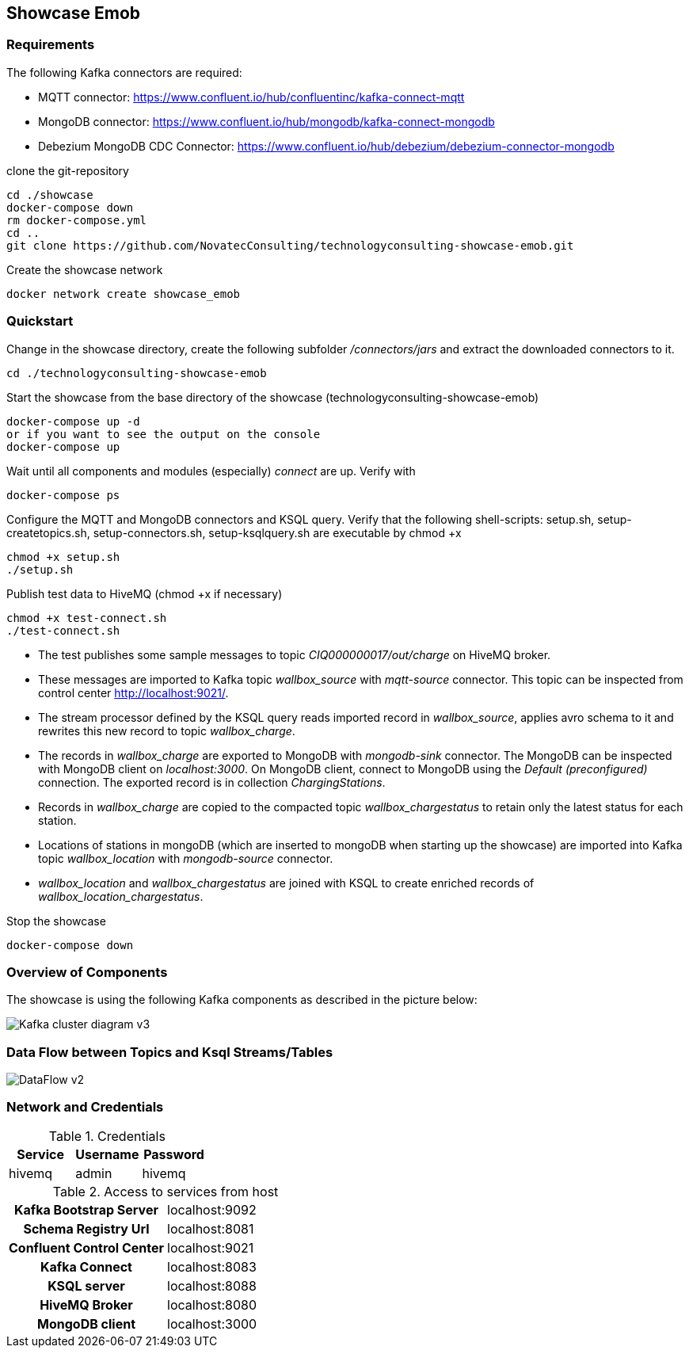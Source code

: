 Showcase Emob
-------------

Requirements
~~~~~~~~~~~~

The following Kafka connectors are required:

- MQTT connector: https://www.confluent.io/hub/confluentinc/kafka-connect-mqtt 
- MongoDB connector: https://www.confluent.io/hub/mongodb/kafka-connect-mongodb
- Debezium MongoDB CDC Connector: https://www.confluent.io/hub/debezium/debezium-connector-mongodb

clone the git-repository
----
cd ./showcase
docker-compose down
rm docker-compose.yml
cd ..
git clone https://github.com/NovatecConsulting/technologyconsulting-showcase-emob.git
----

Create the showcase network
----
docker network create showcase_emob
----


Quickstart
~~~~~~~~~~
.Change in the showcase directory, create the following subfolder _/connectors/jars_ and extract the downloaded connectors to it.
----
cd ./technologyconsulting-showcase-emob
----

.Start the showcase from the base directory of the showcase (technologyconsulting-showcase-emob)
----
docker-compose up -d
or if you want to see the output on the console
docker-compose up 
----

.Wait until all components and modules (especially) _connect_ are up. Verify with 
----
docker-compose ps
----

.Configure the MQTT and MongoDB connectors and KSQL query. Verify that the following shell-scripts: setup.sh, setup-createtopics.sh, setup-connectors.sh, setup-ksqlquery.sh are executable by chmod +x
----
chmod +x setup.sh
./setup.sh
----

.Publish test data to HiveMQ (chmod +x if necessary)
----
chmod +x test-connect.sh
./test-connect.sh
----

* The test publishes some sample messages to topic _CIQ000000017/out/charge_ on HiveMQ broker. 
* These messages are imported to Kafka topic _wallbox_source_ with _mqtt-source_ connector. This topic can be inspected from control center http://localhost:9021/.
* The stream processor defined by the KSQL query reads imported record in _wallbox_source_, applies avro schema to it and rewrites this new record to topic _wallbox_charge_. 
* The records in _wallbox_charge_ are exported to MongoDB with _mongodb-sink_ connector. The MongoDB can be inspected with MongoDB client on _localhost:3000_. On MongoDB client, connect to MongoDB using the _Default (preconfigured)_ connection. The exported record is in collection _ChargingStations_.
* Records in _wallbox_charge_ are copied to the compacted topic _wallbox_chargestatus_ to retain only the latest status for each station. 
* Locations of stations in mongoDB (which are inserted to mongoDB when starting up the showcase) are imported into Kafka topic _wallbox_location_ with _mongodb-source_ connector. 
* _wallbox_location_ and _wallbox_chargestatus_ are joined with KSQL to create enriched records of _wallbox_location_chargestatus_.

.Stop the showcase 
----
docker-compose down
----



Overview of Components
~~~~~~~~~~~~~~~~~~~~~~

The showcase is using the following Kafka components as described in the picture below:

image::Kafka_cluster_diagram_v3.svg[]



Data Flow between Topics and Ksql Streams/Tables
~~~~~~~~~~~~~~~~~~~~~~~~~~~~~~~~~~~~~~~~~~~~~~~~

image::DataFlow_v2.svg[]



Network and Credentials
~~~~~~~~~~~~~~~~~~~~~~~

[options="header"]
.Credentials
|===
| Service | Username | Password
| hivemq  | admin    | hivemq
|===


[cols="h,1"]
.Access to services from host
|===
| Kafka Bootstrap Server|  localhost:9092
| Schema Registry Url | localhost:8081
| Confluent Control Center | localhost:9021 
| Kafka Connect | localhost:8083
| KSQL server   | localhost:8088
| HiveMQ Broker | localhost:8080
| MongoDB client| localhost:3000
|===


